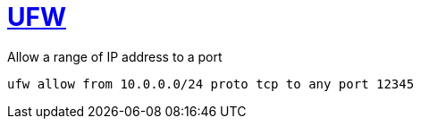 = https://wiki.archlinux.org/title/Uncomplicated_Firewall[UFW]

Allow a range of IP address to a port

[bash]
----
ufw allow from 10.0.0.0/24 proto tcp to any port 12345
----

